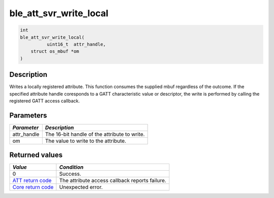 ble\_att\_svr\_write\_local
---------------------------

.. code:: c

    int
    ble_att_svr_write_local(
              uint16_t  attr_handle,
        struct os_mbuf *om
    )

Description
~~~~~~~~~~~

Writes a locally registered attribute. This function consumes the
supplied mbuf regardless of the outcome. If the specified attribute
handle coresponds to a GATT characteristic value or descriptor, the
write is performed by calling the registered GATT access callback.

Parameters
~~~~~~~~~~

+----------------+------------------------------------------------+
| *Parameter*    | *Description*                                  |
+================+================================================+
| attr\_handle   | The 16-bit handle of the attribute to write.   |
+----------------+------------------------------------------------+
| om             | The value to write to the attribute.           |
+----------------+------------------------------------------------+

Returned values
~~~~~~~~~~~~~~~

+-----------------------------------------------------------------------+--------------------------------------------------+
| *Value*                                                               | *Condition*                                      |
+=======================================================================+==================================================+
| 0                                                                     | Success.                                         |
+-----------------------------------------------------------------------+--------------------------------------------------+
| `ATT return code <../../ble_hs_return_codes/#return-codes-att>`__     | The attribute access callback reports failure.   |
+-----------------------------------------------------------------------+--------------------------------------------------+
| `Core return code <../../ble_hs_return_codes/#return-codes-core>`__   | Unexpected error.                                |
+-----------------------------------------------------------------------+--------------------------------------------------+
